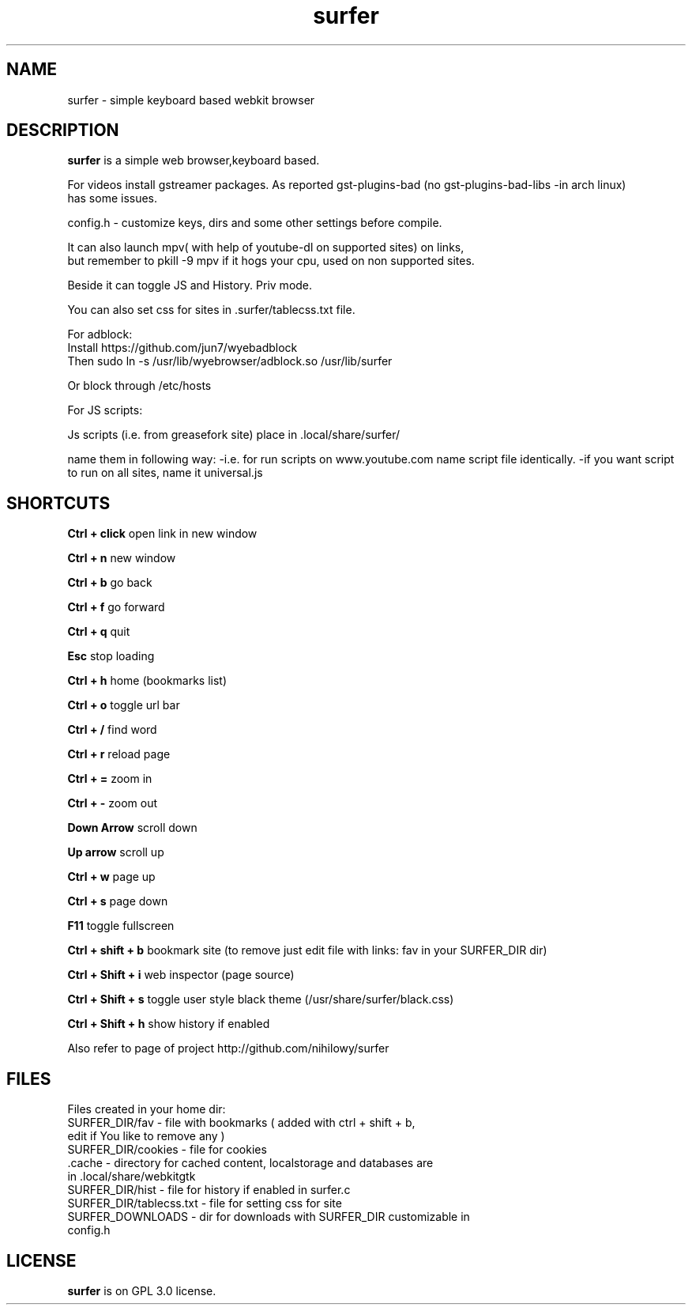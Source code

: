 .TH surfer 1 "2017-1-1" "surfer" "User Commands"
.\" ---------------------------------------------------------------------------
.SH NAME
surfer \- simple keyboard based webkit browser
.\" ---------------------------------------------------------------------------
.SH DESCRIPTION
\fBsurfer\fP is a simple web browser,keyboard based.

 For videos install gstreamer packages. As reported gst-plugins-bad (no gst-plugins-bad-libs -in arch linux)
 has some issues.

 config.h - customize keys, dirs and some other settings before compile. 

 It can also launch mpv( with help of youtube-dl on supported sites) on links,
 but remember to pkill -9 mpv if it hogs your cpu, used on non supported sites.
 
 Beside it can toggle JS and History. Priv mode.
 
 You can also set css for sites in .surfer/tablecss.txt file. 

 For adblock:
 Install https://github.com/jun7/wyebadblock
 Then sudo ln -s /usr/lib/wyebrowser/adblock.so /usr/lib/surfer

 Or block through /etc/hosts


For JS scripts:

 Js scripts (i.e. from  greasefork site) place in .local/share/surfer/

 name them in following way:
-i.e. for run scripts on www.youtube.com name script file identically.
-if you want script to run on all sites, name it universal.js

.\" ---------------------------------------------------------------------------

.SH SHORTCUTS

\fBCtrl + click\fP open link in new window

\fBCtrl + n\fP     new window

\fBCtrl + b\fP     go back

\fBCtrl + f\fP     go forward

\fBCtrl + q\fP     quit

\fBEsc\fP          stop loading

\fBCtrl + h\fP     home (bookmarks list)

\fBCtrl + o\fP     toggle url bar

\fBCtrl + /\fP     find word

\fBCtrl + r\fP     reload page

\fBCtrl + =\fP     zoom in

\fBCtrl + -\fP     zoom out

\fBDown Arrow\fP   scroll down

\fBUp arrow\fP     scroll up

\fBCtrl +  w\fP    page up 

\fBCtrl +  s\fP    page down

\fBF11\fP          toggle fullscreen

\fBCtrl + shift + b\fP  bookmark site (to remove just edit file with links: fav in your SURFER_DIR dir)

\fBCtrl + Shift + i\fP  web inspector (page source)

\fBCtrl + Shift + s\fP  toggle user style black theme (/usr/share/surfer/black.css)

\fBCtrl + Shift + h\fP  show history if enabled

Also refer to page of project http://github.com/nihilowy/surfer

.\" --------------------------------------------------------------------

.SH FILES
Files created in your home dir:
.TP
 SURFER_DIR/fav - file with bookmarks ( added with ctrl + shift + b, edit if You like to remove any )
.TP
 SURFER_DIR/cookies - file for cookies
.TP
 .cache - directory for cached content, localstorage and databases are in .local/share/webkitgtk
.TP
 SURFER_DIR/hist - file for history if enabled in surfer.c
.TP
 SURFER_DIR/tablecss.txt - file for setting css for site
.TP
 SURFER_DOWNLOADS - dir for downloads with SURFER_DIR customizable in config.h
.\" --------------------------------------------------------------------
.SH LICENSE
\fBsurfer\fP is on GPL 3.0 license.
